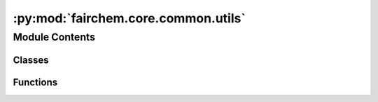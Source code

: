 :py:mod:`fairchem.core.common.utils`
====================================

.. py:module:: fairchem.core.common.utils

.. autoapi-nested-parse::

   Copyright (c) Meta, Inc. and its affiliates.

   This source code is licensed under the MIT license found in the
   LICENSE file in the root directory of this source tree.



Module Contents
---------------

Classes
~~~~~~~

.. autoapisummary::

   fairchem.core.common.utils.UniqueKeyLoader
   fairchem.core.common.utils.Complete
   fairchem.core.common.utils.SeverityLevelBetween



Functions
~~~~~~~~~

.. autoapisummary::

   fairchem.core.common.utils.pyg2_data_transform
   fairchem.core.common.utils.save_checkpoint
   fairchem.core.common.utils.warmup_lr_lambda
   fairchem.core.common.utils.print_cuda_usage
   fairchem.core.common.utils.conditional_grad
   fairchem.core.common.utils.plot_histogram
   fairchem.core.common.utils.collate
   fairchem.core.common.utils.add_edge_distance_to_graph
   fairchem.core.common.utils._import_local_file
   fairchem.core.common.utils.setup_experimental_imports
   fairchem.core.common.utils._get_project_root
   fairchem.core.common.utils.setup_imports
   fairchem.core.common.utils.dict_set_recursively
   fairchem.core.common.utils.parse_value
   fairchem.core.common.utils.create_dict_from_args
   fairchem.core.common.utils.load_config
   fairchem.core.common.utils.build_config
   fairchem.core.common.utils.create_grid
   fairchem.core.common.utils.save_experiment_log
   fairchem.core.common.utils.get_pbc_distances
   fairchem.core.common.utils.radius_graph_pbc
   fairchem.core.common.utils.get_max_neighbors_mask
   fairchem.core.common.utils.get_pruned_edge_idx
   fairchem.core.common.utils.merge_dicts
   fairchem.core.common.utils.setup_logging
   fairchem.core.common.utils.compute_neighbors
   fairchem.core.common.utils.check_traj_files
   fairchem.core.common.utils.new_trainer_context
   fairchem.core.common.utils._resolve_scale_factor_submodule
   fairchem.core.common.utils._report_incompat_keys
   fairchem.core.common.utils.load_state_dict
   fairchem.core.common.utils.scatter_det
   fairchem.core.common.utils.get_commit_hash
   fairchem.core.common.utils.cg_change_mat
   fairchem.core.common.utils.irreps_sum
   fairchem.core.common.utils.update_config
   fairchem.core.common.utils.get_loss_module



.. py:class:: UniqueKeyLoader(stream)


   Bases: :py:obj:`yaml.SafeLoader`

   .. py:method:: construct_mapping(node, deep=False)



.. py:function:: pyg2_data_transform(data: torch_geometric.data.Data)

   if we're on the new pyg (2.0 or later) and if the Data stored is in older format
   we need to convert the data to the new format


.. py:function:: save_checkpoint(state, checkpoint_dir: str = 'checkpoints/', checkpoint_file: str = 'checkpoint.pt') -> str


.. py:class:: Complete


   .. py:method:: __call__(data)



.. py:function:: warmup_lr_lambda(current_step: int, optim_config)

   Returns a learning rate multiplier.
   Till `warmup_steps`, learning rate linearly increases to `initial_lr`,
   and then gets multiplied by `lr_gamma` every time a milestone is crossed.


.. py:function:: print_cuda_usage() -> None


.. py:function:: conditional_grad(dec)

   Decorator to enable/disable grad depending on whether force/energy predictions are being made


.. py:function:: plot_histogram(data, xlabel: str = '', ylabel: str = '', title: str = '')


.. py:function:: collate(data_list)


.. py:function:: add_edge_distance_to_graph(batch, device='cpu', dmin: float = 0.0, dmax: float = 6.0, num_gaussians: int = 50)


.. py:function:: _import_local_file(path: pathlib.Path, *, project_root: pathlib.Path) -> None

   Imports a Python file as a module

   :param path: The path to the file to import
   :type path: Path
   :param project_root: The root directory of the project (i.e., the "ocp" folder)
   :type project_root: Path


.. py:function:: setup_experimental_imports(project_root: pathlib.Path) -> None

   Import selected directories of modules from the "experimental" subdirectory.

   If a file named ".include" is present in the "experimental" subdirectory,
   this will be read as a list of experimental subdirectories whose module
   (including in any subsubdirectories) should be imported.

   :param project_root: The root directory of the project (i.e., the "ocp" folder)


.. py:function:: _get_project_root() -> pathlib.Path

   Gets the root folder of the project (the "ocp" folder)
   :return: The absolute path to the project root.


.. py:function:: setup_imports(config: dict | None = None) -> None


.. py:function:: dict_set_recursively(dictionary, key_sequence, val) -> None


.. py:function:: parse_value(value)

   Parse string as Python literal if possible and fallback to string.


.. py:function:: create_dict_from_args(args: list, sep: str = '.')

   Create a (nested) dictionary from console arguments.
   Keys in different dictionary levels are separated by sep.


.. py:function:: load_config(path: str, previous_includes: list | None = None)


.. py:function:: build_config(args, args_override)


.. py:function:: create_grid(base_config, sweep_file: str)


.. py:function:: save_experiment_log(args, jobs, configs)


.. py:function:: get_pbc_distances(pos, edge_index, cell, cell_offsets, neighbors, return_offsets: bool = False, return_distance_vec: bool = False)


.. py:function:: radius_graph_pbc(data, radius, max_num_neighbors_threshold, enforce_max_neighbors_strictly: bool = False, pbc=None)


.. py:function:: get_max_neighbors_mask(natoms, index, atom_distance, max_num_neighbors_threshold, degeneracy_tolerance: float = 0.01, enforce_max_strictly: bool = False)

   Give a mask that filters out edges so that each atom has at most
   `max_num_neighbors_threshold` neighbors.
   Assumes that `index` is sorted.

   Enforcing the max strictly can force the arbitrary choice between
   degenerate edges. This can lead to undesired behaviors; for
   example, bulk formation energies which are not invariant to
   unit cell choice.

   A degeneracy tolerance can help prevent sudden changes in edge
   existence from small changes in atom position, for example,
   rounding errors, slab relaxation, temperature, etc.


.. py:function:: get_pruned_edge_idx(edge_index, num_atoms: int, max_neigh: float = 1000000000.0) -> torch.Tensor


.. py:function:: merge_dicts(dict1: dict, dict2: dict)

   Recursively merge two dictionaries.
   Values in dict2 override values in dict1. If dict1 and dict2 contain a dictionary as a
   value, this will call itself recursively to merge these dictionaries.
   This does not modify the input dictionaries (creates an internal copy).
   Additionally returns a list of detected duplicates.
   Adapted from https://github.com/TUM-DAML/seml/blob/master/seml/utils.py

   :param dict1: First dict.
   :type dict1: dict
   :param dict2: Second dict. Values in dict2 will override values from dict1 in case they share the same key.
   :type dict2: dict

   :returns: **return_dict** -- Merged dictionaries.
   :rtype: dict


.. py:class:: SeverityLevelBetween(min_level: int, max_level: int)


   Bases: :py:obj:`logging.Filter`

   Filter instances are used to perform arbitrary filtering of LogRecords.

   Loggers and Handlers can optionally use Filter instances to filter
   records as desired. The base filter class only allows events which are
   below a certain point in the logger hierarchy. For example, a filter
   initialized with "A.B" will allow events logged by loggers "A.B",
   "A.B.C", "A.B.C.D", "A.B.D" etc. but not "A.BB", "B.A.B" etc. If
   initialized with the empty string, all events are passed.

   .. py:method:: filter(record) -> bool

      Determine if the specified record is to be logged.

      Returns True if the record should be logged, or False otherwise.
      If deemed appropriate, the record may be modified in-place.



.. py:function:: setup_logging() -> None


.. py:function:: compute_neighbors(data, edge_index)


.. py:function:: check_traj_files(batch, traj_dir) -> bool


.. py:function:: new_trainer_context(*, config: dict[str, Any], distributed: bool = False)


.. py:function:: _resolve_scale_factor_submodule(model: torch.nn.Module, name: str)


.. py:function:: _report_incompat_keys(model: torch.nn.Module, keys: torch.nn.modules.module._IncompatibleKeys, strict: bool = False) -> tuple[list[str], list[str]]


.. py:function:: load_state_dict(module: torch.nn.Module, state_dict: collections.abc.Mapping[str, torch.Tensor], strict: bool = True) -> tuple[list[str], list[str]]


.. py:function:: scatter_det(*args, **kwargs)


.. py:function:: get_commit_hash()


.. py:function:: cg_change_mat(ang_mom: int, device: str = 'cpu') -> torch.tensor


.. py:function:: irreps_sum(ang_mom: int) -> int

   Returns the sum of the dimensions of the irreps up to the specified angular momentum.

   :param ang_mom: max angular momenttum to sum up dimensions of irreps


.. py:function:: update_config(base_config)

   Configs created prior to OCP 2.0 are organized a little different than they
   are now. Update old configs to fit the new expected structure.


.. py:function:: get_loss_module(loss_name)


